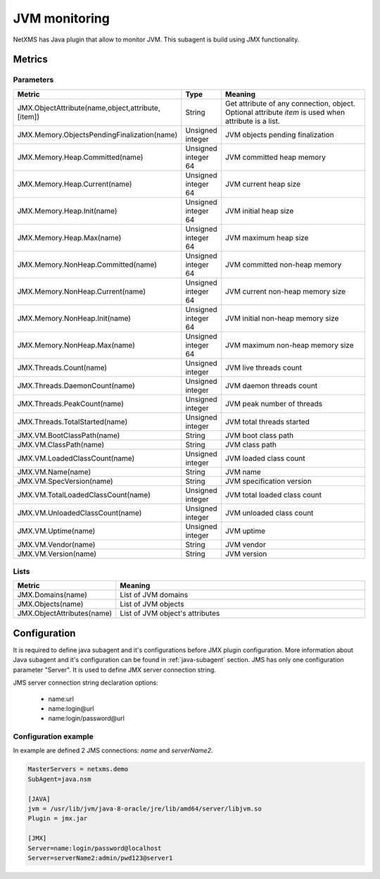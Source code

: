 ==============
JVM monitoring
==============

NetXMS has Java plugin that allow to monitor JVM. This subagent is build using
JMX functionality. 

Metrics
=======

Parameters
----------

.. list-table::
   :header-rows: 1
   :widths: 50 30 200

   * - Metric
     - Type
     - Meaning
   * - JMX.ObjectAttribute(name,object,attribute,[item])
     - String
     - Get attribute of any connection, object. Optional attribute *item* is used when attribute is a list. 
   * - JMX.Memory.ObjectsPendingFinalization(name)
     - Unsigned integer
     - JVM objects pending finalization
   * - JMX.Memory.Heap.Committed(name)
     - Unsigned integer 64
     - JVM committed heap memory
   * - JMX.Memory.Heap.Current(name)
     - Unsigned integer 64
     - JVM current heap size
   * - JMX.Memory.Heap.Init(name)
     - Unsigned integer 64
     - JVM initial heap size
   * - JMX.Memory.Heap.Max(name)
     - Unsigned integer 64
     - JVM maximum heap size
   * - JMX.Memory.NonHeap.Committed(name)
     - Unsigned integer 64
     - JVM committed non-heap memory
   * - JMX.Memory.NonHeap.Current(name)
     - Unsigned integer 64
     - JVM current non-heap memory size
   * - JMX.Memory.NonHeap.Init(name)
     - Unsigned integer 64
     - JVM initial non-heap memory size
   * - JMX.Memory.NonHeap.Max(name)
     - Unsigned integer 64
     - JVM maximum non-heap memory size
   * - JMX.Threads.Count(name)
     - Unsigned integer
     - JVM live threads count
   * - JMX.Threads.DaemonCount(name)
     - Unsigned integer
     - JVM daemon threads count
   * - JMX.Threads.PeakCount(name)
     - Unsigned integer
     - JVM peak number of threads
   * - JMX.Threads.TotalStarted(name)
     - Unsigned integer
     - JVM total threads started
   * - JMX.VM.BootClassPath(name)
     - String
     - JVM boot class path
   * - JMX.VM.ClassPath(name)
     - String
     - JVM class path
   * - JMX.VM.LoadedClassCount(name)
     - Unsigned integer
     - JVM loaded class count
   * - JMX.VM.Name(name)
     - String
     - JVM name
   * - JMX.VM.SpecVersion(name)
     - String
     - JVM specification version
   * - JMX.VM.TotalLoadedClassCount(name)
     - Unsigned integer 
     - JVM total loaded class count
   * - JMX.VM.UnloadedClassCount(name)
     - Unsigned integer
     - JVM unloaded class count
   * - JMX.VM.Uptime(name)
     - Unsigned integer
     - JVM uptime
   * - JMX.VM.Vendor(name)
     - String
     - JVM vendor
   * - JMX.VM.Version(name)
     - String
     - JVM version

Lists
-----

.. list-table::
   :header-rows: 1
   :widths: 50 200
   
   * - Metric
     - Meaning
   * - JMX.Domains(name)
     - List of JVM domains
   * - JMX.Objects(name)
     - List of JVM objects
   * - JMX.ObjectAttributes(name)
     - List of JVM object's attributes


Configuration
=============

It is required to define java subagent and it's configurations before JMX plugin configuration. More information about Java subagent and it's configuration can be found in :ref:`java-subagent` section. JMS has only one configuration parameter "Server". It is used to define JMX server connection string. 

JMS server connection string declaration options:

   * name:url
   * name:login@url
   * name:login/password@url


Configuration example
---------------------

In example are defined 2 JMS connections: *name* and *serverName2*. 

.. code-block:: cfg

   MasterServers = netxms.demo
   SubAgent=java.nsm
   
   [JAVA]
   jvm = /usr/lib/jvm/java-8-oracle/jre/lib/amd64/server/libjvm.so
   Plugin = jmx.jar
   
   [JMX]
   Server=name:login/password@localhost
   Server=serverName2:admin/pwd123@server1
   
